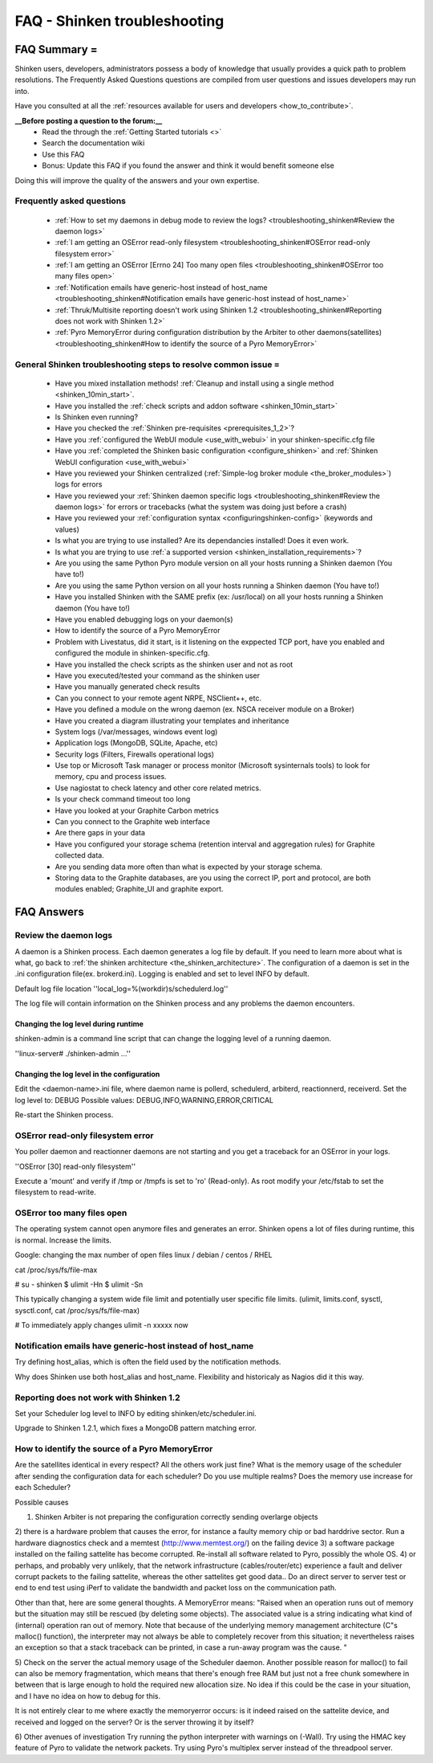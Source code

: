 .. _troubleshooting_shinken:



==============================
FAQ - Shinken troubleshooting 
==============================




FAQ Summary =
=============


Shinken users, developers, administrators possess a body of knowledge that usually provides a quick path to problem resolutions. The Frequently Asked Questions questions are compiled from user questions and issues developers may run into.

Have you consulted at all the :ref:`resources available for users and developers <how_to_contribute>`.

**__Before posting a question to the forum:__**
   * Read the through the  :ref:`Getting Started tutorials <>`
   * Search the documentation wiki
   * Use this FAQ
   * Bonus: Update this FAQ if you found the answer and think it would benefit someone else

Doing this will improve the quality of the answers and your own expertise.



Frequently asked questions 
---------------------------


  - :ref:`How to set my daemons in debug mode to review the logs? <troubleshooting_shinken#Review the daemon logs>`
  - :ref:`I am getting an OSError read-only filesystem <troubleshooting_shinken#OSError read-only filesystem error>`
  - :ref:`I am getting an OSError [Errno 24] Too many open files <troubleshooting_shinken#OSError too many files open>`
  - :ref:`Notification emails have generic-host instead of host_name <troubleshooting_shinken#Notification emails have generic-host instead of host_name>`
  - :ref:`Thruk/Multisite reporting doesn't work using Shinken 1.2 <troubleshooting_shinken#Reporting does not work with Shinken 1.2>`
  - :ref:`Pyro MemoryError during configuration distribution by the Arbiter to other daemons(satellites) <troubleshooting_shinken#How to identify the source of a Pyro MemoryError>`



General Shinken troubleshooting steps to resolve common issue =
---------------------------------------------------------------

  - Have you mixed installation methods! :ref:`Cleanup and install using a single method <shinken_10min_start>`.
  - Have you installed the :ref:`check scripts and addon software <shinken_10min_start>`
  - Is Shinken even running?
  - Have you checked the :ref:`Shinken pre-requisites <prerequisites_1_2>`?
  - Have you :ref:`configured the WebUI module <use_with_webui>` in your shinken-specific.cfg file
  - Have you :ref:`completed the Shinken basic configuration <configure_shinken>` and :ref:`Shinken WebUI configuration <use_with_webui>`
  - Have you reviewed your Shinken centralized (:ref:`Simple-log broker module <the_broker_modules>`) logs for errors
  - Have you reviewed your :ref:`Shinken daemon specific logs <troubleshooting_shinken#Review the daemon logs>` for errors or tracebacks (what the system was doing just before a crash)
  - Have you reviewed your :ref:`configuration syntax <configuringshinken-config>` (keywords and values)
  - Is what you are trying to use installed? Are its dependancies installed! Does it even work.
  - Is what you are trying to use :ref:`a supported version <shinken_installation_requirements>`?
  - Are you using the same Python Pyro module version on all your hosts running a Shinken daemon (You have to!)
  - Are you using the same Python version on all your hosts running a Shinken daemon (You have to!)
  - Have you installed Shinken with the SAME prefix (ex: /usr/local) on all your hosts running a Shinken daemon (You have to!)
  - Have you enabled debugging logs on your daemon(s)
  - How to identify the source of a Pyro MemoryError
  - Problem with Livestatus, did it start, is it listening on the exppected TCP port, have you enabled and configured the module in shinken-specific.cfg.
  - Have you installed the check scripts as the shinken user and not as root
  - Have you executed/tested your command as the shinken user
  - Have you manually generated check results
  - Can you connect to your remote agent NRPE, NSClient++, etc. 
  - Have you defined a module on the wrong daemon (ex. NSCA receiver module on a Broker)
  - Have you created a diagram illustrating your templates and inheritance
  - System logs (/var/messages, windows event log)
  - Application logs (MongoDB, SQLite, Apache, etc)
  - Security logs (Filters, Firewalls operational logs)
  - Use top or Microsoft Task manager or process monitor (Microsoft sysinternals tools) to look for memory, cpu and process issues.
  - Use nagiostat to check latency and other core related metrics.
  - Is your check command timeout too long
  - Have you looked at your Graphite Carbon metrics
  - Can you connect to the Graphite web interface
  - Are there gaps in your data
  - Have you configured your storage schema (retention interval and aggregation rules) for Graphite collected data.
  - Are you sending data more often than what is expected by your storage schema.
  - Storing data to the Graphite databases, are you using the correct IP, port and protocol, are both modules enabled; Graphite_UI and graphite export.



FAQ Answers 
============




Review the daemon logs 
-----------------------


A daemon is a Shinken process. Each daemon generates a log file by default. If you need to learn more about what is what, go back to :ref:`the shinken architecture <the_shinken_architecture>`.
The configuration of a daemon is set in the .ini configuration file(ex. brokerd.ini).
Logging is enabled and set to level INFO by default.

Default log file location ''local_log=%(workdir)s/schedulerd.log''

The log file will contain information on the Shinken process and any problems the daemon encounters.



Changing the log level during runtime 
~~~~~~~~~~~~~~~~~~~~~~~~~~~~~~~~~~~~~~


shinken-admin is a command line script that can change the logging level of a running daemon.

''linux-server# ./shinken-admin ...''



Changing the log level in the configuration 
~~~~~~~~~~~~~~~~~~~~~~~~~~~~~~~~~~~~~~~~~~~~


Edit the <daemon-name>.ini file, where daemon name is pollerd, schedulerd, arbiterd, reactionnerd, receiverd.
Set the log level to: DEBUG 
Possible values: DEBUG,INFO,WARNING,ERROR,CRITICAL

Re-start the Shinken process.


OSError read-only filesystem error  
------------------------------------


You poller daemon and reactionner daemons are not starting and you get a traceback for an OSError in your logs.

''OSError [30] read-only filesystem''

Execute a 'mount' and verify if /tmp or /tmpfs is set to 'ro' (Read-only).
As root modify your /etc/fstab to set the filesystem to read-write.



OSError too many files open  
-----------------------------


The operating system cannot open anymore files and generates an error. Shinken opens a lot of files during runtime, this is normal. Increase the limits.

Google: changing the max number of open files linux / debian / centos / RHEL

cat /proc/sys/fs/file-max

# su - shinken
$ ulimit -Hn
$ ulimit -Sn

This typically changing a system wide file limit and potentially user specific file limits. (ulimit, limits.conf, sysctl, sysctl.conf, cat /proc/sys/fs/file-max)

# To immediately apply changes
ulimit -n xxxxx now



Notification emails have generic-host instead of host_name 
-----------------------------------------------------------


Try defining host_alias, which is often the field used by the notification methods.

Why does Shinken use both host_alias and host_name. Flexibility and historicaly as Nagios did it this way.




Reporting does not work with Shinken 1.2 
-----------------------------------------


Set your Scheduler log level to INFO by editing shinken/etc/scheduler.ini.

Upgrade to Shinken 1.2.1, which fixes a MongoDB pattern matching error.



How to identify the source of a Pyro MemoryError 
-------------------------------------------------


Are the satellites identical in every respect? 
All the others work just fine?
What is the memory usage of the scheduler after sending the configuration data for each scheduler?
Do you use multiple realms?
Does the memory use increase for each Scheduler?

Possible causes

1) Shinken Arbiter is not preparing the configuration correctly sending overlarge objects
2) there is a hardware problem that causes the error, for instance a faulty memory
chip or bad harddrive sector. Run a hardware diagnostics check and a memtest (http://www.memtest.org/) on
the failing device
3) a software package installed on the failing sattelite has become corrupted. Re-install all software related to Pyro, possibly the whole OS.
4) or perhaps, and probably very unlikely, that the network infrastructure
(cables/router/etc) experience a fault and deliver corrupt packets to the failing
sattelite, whereas the other sattelites get good data.. Do an direct server to server test or end to end test using iPerf to validate the bandwidth and packet loss on the communication path.


Other than that, here are some general thoughts. A MemoryError means:
"Raised when an operation runs out of memory but the situation may still be rescued
(by deleting some objects). The associated value is a string indicating what kind of
(internal) operation ran out of memory. Note that because of the underlying memory
management architecture (C"s malloc() function), the interpreter may not always be
able to completely recover from this situation; it nevertheless raises an exception so
that a stack traceback can be printed, in case a run-away program was the cause. "

5) Check on the server the actual memory usage of the Scheduler daemon.
Another possible reason for malloc() to fail can also be memory fragmentation, which
means that there's enough free RAM but just not a free chunk somewhere in between that
is large enough to hold the required new allocation size. No idea if this could be the
case in your situation, and I have no idea on how to debug for this.

It is not entirely clear to me where exactly the memoryerror occurs: is it indeed
raised on the sattelite device, and received and logged on the server? Or is the
server throwing it by itself?

6) Other avenues of investigation
Try running the python interpreter with warnings on (-Wall).
Try using the HMAC key feature of Pyro to validate the network packets.
Try using Pyro's multiplex server instead of the threadpool server.

